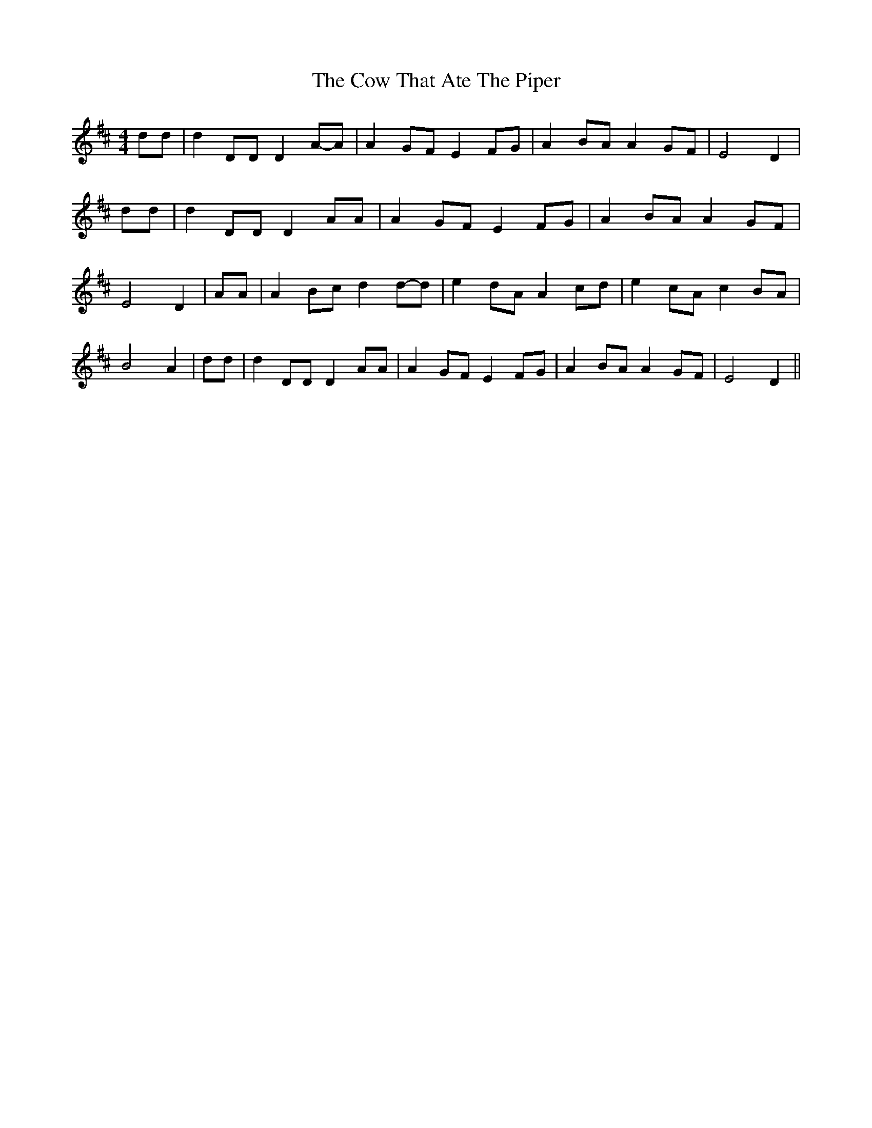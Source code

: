% Generated more or less automatically by swtoabc by Erich Rickheit KSC
X:1
T:The Cow That Ate The Piper
M:4/4
L:1/8
K:D
 dd| d2 DD D2A-A| A2 GF E2 FG| A2 BA A2 GF| E4 D2| dd| d2 DD D2 AA|\
 A2 GF E2F-G| A2 BA A2 GF| E4 D2| AA| A2 Bc d2d-d| e2 dA A2 cd| e2 cA c2 BA|\
 B4 A2| dd| d2 DD D2 AA| A2 GF E2F-G| A2 BA A2G-F| E4 D2||

